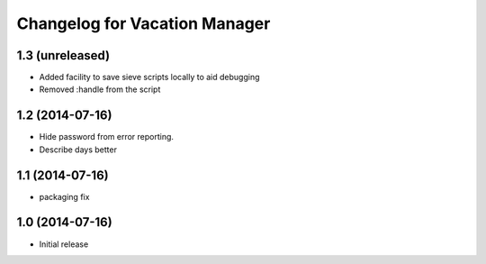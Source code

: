 Changelog for Vacation Manager
==============================

1.3 (unreleased)
----------------

- Added facility to save sieve scripts locally to aid debugging
- Removed :handle from the script


1.2 (2014-07-16)
----------------

- Hide password from error reporting.
- Describe days better


1.1 (2014-07-16)
----------------

- packaging fix


1.0 (2014-07-16)
----------------

- Initial release

